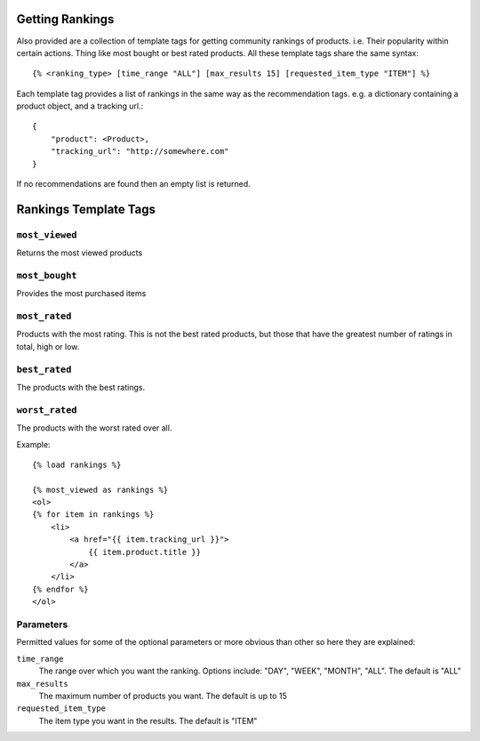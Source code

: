 Getting Rankings
================

Also provided are a collection of template tags for getting community rankings
of products. i.e. Their popularity within certain actions. Thing like most
bought or best rated products. All these template
tags share the same syntax::

    {% <ranking_type> [time_range "ALL"] [max_results 15] [requested_item_type "ITEM"] %}


Each template tag provides a list of rankings in the same way as the
recommendation tags. e.g. a dictionary containing a product object, and a
tracking url.::

    {
        "product": <Product>,
        "tracking_url": "http://somewhere.com"
    }

If no recommendations are found then an empty list is returned.


Rankings Template Tags
======================


``most_viewed``
---------------

Returns the most viewed products


``most_bought``
---------------

Provides the most purchased items


``most_rated``
--------------

Products with the most rating. This is not the best rated products, but those
that have the greatest number of ratings in total, high or low.


``best_rated``
--------------

The products with the best ratings.


``worst_rated``
---------------

The products with the worst rated over all.


Example::

    {% load rankings %}

    {% most_viewed as rankings %}
    <ol>
    {% for item in rankings %}
        <li>
            <a href="{{ item.tracking_url }}">
                {{ item.product.title }}
            </a>
        </li>
    {% endfor %}
    </ol>


Parameters
----------

Permitted values for some of the optional parameters or more obvious than other
so here they are explained:


``time_range``
    The range over which you want the ranking. Options include:
    "DAY", "WEEK", "MONTH", "ALL". The default is "ALL"
``max_results``
    The maximum number of products you want. The default is up to 15
``requested_item_type``
    The item type you want in the results. The default is "ITEM"
